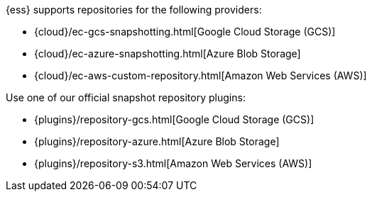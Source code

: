 // tag::cloud[]
{ess} supports repositories for the following providers:

* {cloud}/ec-gcs-snapshotting.html[Google Cloud Storage (GCS)]
* {cloud}/ec-azure-snapshotting.html[Azure Blob Storage]
* {cloud}/ec-aws-custom-repository.html[Amazon Web Services (AWS)]
// end::cloud[]

// tag::self-managed[]
Use one of our official snapshot repository plugins:

* {plugins}/repository-gcs.html[Google Cloud Storage (GCS)]
* {plugins}/repository-azure.html[Azure Blob Storage]
* {plugins}/repository-s3.html[Amazon Web Services (AWS)]
// end::self-managed[]